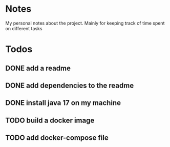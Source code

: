 * Notes
My personal notes about the project. Mainly for keeping track of time spent on different tasks
* Todos
** DONE add a readme
:LOGBOOK:
- State "DONE"       from "TODO"       [2022-09-10 Sat 07:05] \\
  readme created
CLOCK: [2022-09-10 Sat 07:03]--[2022-09-10 Sat 07:05] =>  0:02
CLOCK: [2022-09-10 Sat 07:01]--[2022-09-10 Sat 07:03] =>  0:02
:END:
** DONE add dependencies to the readme
:LOGBOOK:
- State "DONE"       from "TODO"       [2022-09-10 Sat 07:19] \\
  added dependencies to the readme
CLOCK: [2022-09-10 Sat 07:05]--[2022-09-10 Sat 07:19] =>  0:14
:END:
** DONE install java 17 on my machine
:LOGBOOK:
- State "DONE"       from "TODO"       [2022-09-10 Sat 07:32] \\
  installed
CLOCK: [2022-09-10 Sat 07:22]--[2022-09-10 Sat 07:32] =>  0:10
:END:
** TODO build a docker image
:LOGBOOK:
CLOCK: [2022-09-10 Sat 07:21]--[2022-09-10 Sat 07:22] =>  0:01
:END:
** TODO add docker-compose file
:LOGBOOK:
CLOCK: [2022-09-10 Sat 07:20]--[2022-09-10 Sat 07:21] =>  0:01
:END:
